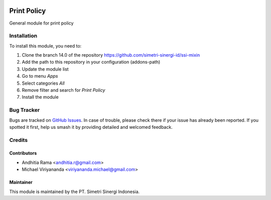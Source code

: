 .. |badge2| image:: https://img.shields.io/badge/licence-AGPL--3-blue.png
    :target: http://www.gnu.org/licenses/agpl-3.0-standalone.html
    :alt: License: AGPL-3
.. |badge3| image:: https://img.shields.io/badge/github-simetri--sinergi--id%2Fssi--mixin-lightgray.png?logo=github
    :target: https://github.com/simetri-sinergi-id/ssi-mixin/tree/8.0/ssi_print_policy
    :alt: simetri-sinergi-id/ssi-mixin

|badge2| |badge3|

============
Print Policy
============

General module for print policy

Installation
============

To install this module, you need to:

1.  Clone the branch 14.0 of the repository https://github.com/simetri-sinergi-id/ssi-mixin
2.  Add the path to this repository in your configuration (addons-path)
3.  Update the module list
4.  Go to menu *Apps*
5.  Select categories *All*
6.  Remove filter and search for *Print Policy*
7.  Install the module

Bug Tracker
===========

Bugs are tracked on `GitHub Issues
<https://github.com/simetri-sinergi-id/ssi-mixin/issues>`_. In case of trouble, please
check there if your issue has already been reported. If you spotted it first,
help us smash it by providing detailed and welcomed feedback.


Credits
=======

Contributors
------------

* Andhitia Rama <andhitia.r@gmail.com>
* Michael Viriyananda <viriyananda.michael@gmail.com>

Maintainer
----------

.. image:: https://simetri-sinergi.id/logo.png
   :alt: PT. Simetri Sinergi Indonesia
   :target: https://simetri-sinergi.id.com

This module is maintained by the PT. Simetri Sinergi Indonesia.
